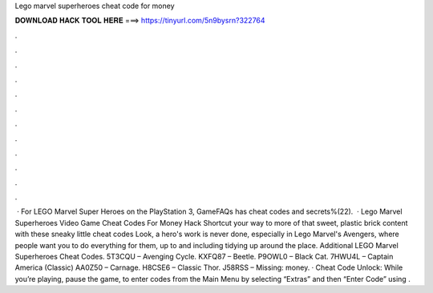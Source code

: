 Lego marvel superheroes cheat code for money

𝐃𝐎𝐖𝐍𝐋𝐎𝐀𝐃 𝐇𝐀𝐂𝐊 𝐓𝐎𝐎𝐋 𝐇𝐄𝐑𝐄 ===> https://tinyurl.com/5n9bysrn?322764

.

.

.

.

.

.

.

.

.

.

.

.

 · For LEGO Marvel Super Heroes on the PlayStation 3, GameFAQs has cheat codes and secrets%(22).  · Lego Marvel Superheroes Video Game Cheat Codes For Money Hack Shortcut your way to more of that sweet, plastic brick content with these sneaky little cheat codes Look, a hero's work is never done, especially in Lego Marvel's Avengers, where people want you to do everything for them, up to and including tidying up around the place. Additional LEGO Marvel Superheroes Cheat Codes. 5T3CQU – Avenging Cycle. KXFQ87 – Beetle. P9OWL0 – Black Cat. 7HWU4L – Captain America (Classic) AA0Z50 – Carnage. H8CSE6 – Classic Thor. J58RSS – Missing: money. · Cheat Code Unlock: While you’re playing, pause the game, to enter codes from the Main Menu by selecting “Extras” and then “Enter Code” using .